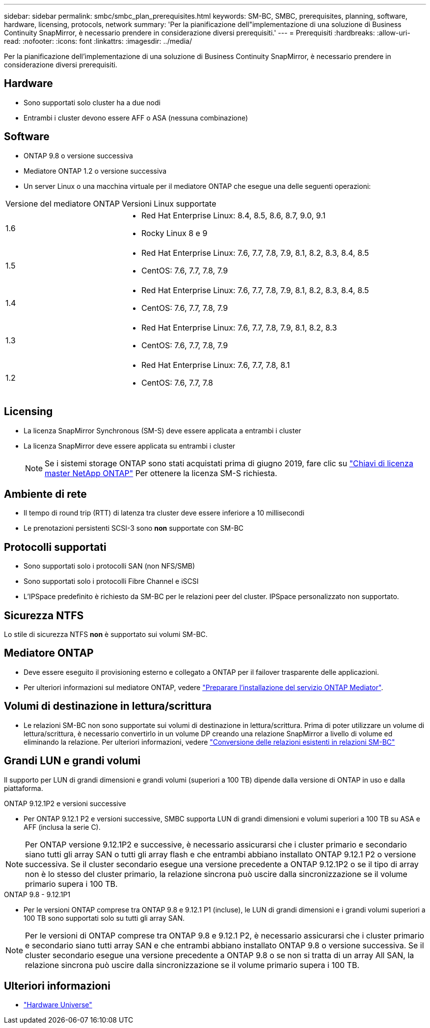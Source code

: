 ---
sidebar: sidebar 
permalink: smbc/smbc_plan_prerequisites.html 
keywords: SM-BC, SMBC, prerequisites, planning, software, hardware, licensing, protocols, network 
summary: 'Per la pianificazione dell"implementazione di una soluzione di Business Continuity SnapMirror, è necessario prendere in considerazione diversi prerequisiti.' 
---
= Prerequisiti
:hardbreaks:
:allow-uri-read: 
:nofooter: 
:icons: font
:linkattrs: 
:imagesdir: ../media/


[role="lead"]
Per la pianificazione dell'implementazione di una soluzione di Business Continuity SnapMirror, è necessario prendere in considerazione diversi prerequisiti.



== Hardware

* Sono supportati solo cluster ha a due nodi
* Entrambi i cluster devono essere AFF o ASA (nessuna combinazione)




== Software

* ONTAP 9.8 o versione successiva
* Mediatore ONTAP 1.2 o versione successiva
* Un server Linux o una macchina virtuale per il mediatore ONTAP che esegue una delle seguenti operazioni:


[cols="30,70"]
|===


| Versione del mediatore ONTAP | Versioni Linux supportate 


 a| 
1.6
 a| 
* Red Hat Enterprise Linux: 8.4, 8.5, 8.6, 8.7, 9.0, 9.1
* Rocky Linux 8 e 9




 a| 
1.5
 a| 
* Red Hat Enterprise Linux: 7.6, 7.7, 7.8, 7.9, 8.1, 8.2, 8.3, 8.4, 8.5
* CentOS: 7.6, 7.7, 7.8, 7.9




 a| 
1.4
 a| 
* Red Hat Enterprise Linux: 7.6, 7.7, 7.8, 7.9, 8.1, 8.2, 8.3, 8.4, 8.5
* CentOS: 7.6, 7.7, 7.8, 7.9




 a| 
1.3
 a| 
* Red Hat Enterprise Linux: 7.6, 7.7, 7.8, 7.9, 8.1, 8.2, 8.3
* CentOS: 7.6, 7.7, 7.8, 7.9




 a| 
1.2
 a| 
* Red Hat Enterprise Linux: 7.6, 7.7, 7.8, 8.1
* CentOS: 7.6, 7.7, 7.8


|===


== Licensing

* La licenza SnapMirror Synchronous (SM-S) deve essere applicata a entrambi i cluster
* La licenza SnapMirror deve essere applicata su entrambi i cluster
+

NOTE: Se i sistemi storage ONTAP sono stati acquistati prima di giugno 2019, fare clic su link:https://mysupport.netapp.com/site/systems/master-license-keys["Chiavi di licenza master NetApp ONTAP"^] Per ottenere la licenza SM-S richiesta.





== Ambiente di rete

* Il tempo di round trip (RTT) di latenza tra cluster deve essere inferiore a 10 millisecondi
* Le prenotazioni persistenti SCSI-3 sono **non** supportate con SM-BC




== Protocolli supportati

* Sono supportati solo i protocolli SAN (non NFS/SMB)
* Sono supportati solo i protocolli Fibre Channel e iSCSI
* L'IPSpace predefinito è richiesto da SM-BC per le relazioni peer del cluster. IPSpace personalizzato non supportato.




== Sicurezza NTFS

Lo stile di sicurezza NTFS *non* è supportato sui volumi SM-BC.



== Mediatore ONTAP

* Deve essere eseguito il provisioning esterno e collegato a ONTAP per il failover trasparente delle applicazioni.
* Per ulteriori informazioni sul mediatore ONTAP, vedere link:https://docs.netapp.com/us-en/ontap-metrocluster/install-ip/task_configuring_the_ontap_mediator_service_from_a_metrocluster_ip_configuration.html["Preparare l'installazione del servizio ONTAP Mediator"^].




== Volumi di destinazione in lettura/scrittura

* Le relazioni SM-BC non sono supportate sui volumi di destinazione in lettura/scrittura. Prima di poter utilizzare un volume di lettura/scrittura, è necessario convertirlo in un volume DP creando una relazione SnapMirror a livello di volume ed eliminando la relazione. Per ulteriori informazioni, vedere link:smbc_admin_converting_existing_relationships_to_smbc.html["Conversione delle relazioni esistenti in relazioni SM-BC"]




== Grandi LUN e grandi volumi

Il supporto per LUN di grandi dimensioni e grandi volumi (superiori a 100 TB) dipende dalla versione di ONTAP in uso e dalla piattaforma.

[role="tabbed-block"]
====
.ONTAP 9.12.1P2 e versioni successive
--
* Per ONTAP 9.12.1 P2 e versioni successive, SMBC supporta LUN di grandi dimensioni e volumi superiori a 100 TB su ASA e AFF (inclusa la serie C).



NOTE: Per ONTAP versione 9.12.1P2 e successive, è necessario assicurarsi che i cluster primario e secondario siano tutti gli array SAN o tutti gli array flash e che entrambi abbiano installato ONTAP 9.12.1 P2 o versione successiva. Se il cluster secondario esegue una versione precedente a ONTAP 9.12.1P2 o se il tipo di array non è lo stesso del cluster primario, la relazione sincrona può uscire dalla sincronizzazione se il volume primario supera i 100 TB.

--
.ONTAP 9.8 - 9.12.1P1
--
* Per le versioni ONTAP comprese tra ONTAP 9.8 e 9.12.1 P1 (incluse), le LUN di grandi dimensioni e i grandi volumi superiori a 100 TB sono supportati solo su tutti gli array SAN.



NOTE: Per le versioni di ONTAP comprese tra ONTAP 9.8 e 9.12.1 P2, è necessario assicurarsi che i cluster primario e secondario siano tutti array SAN e che entrambi abbiano installato ONTAP 9.8 o versione successiva. Se il cluster secondario esegue una versione precedente a ONTAP 9.8 o se non si tratta di un array All SAN, la relazione sincrona può uscire dalla sincronizzazione se il volume primario supera i 100 TB.

--
====


== Ulteriori informazioni

* link:https://hwu.netapp.com/["Hardware Universe"^]

